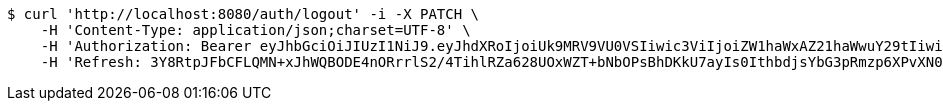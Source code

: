 [source,bash]
----
$ curl 'http://localhost:8080/auth/logout' -i -X PATCH \
    -H 'Content-Type: application/json;charset=UTF-8' \
    -H 'Authorization: Bearer eyJhbGciOiJIUzI1NiJ9.eyJhdXRoIjoiUk9MRV9VU0VSIiwic3ViIjoiZW1haWxAZ21haWwuY29tIiwiZXhwIjoxNzA4MzUyMDY3LCJpYXQiOjE3MDgzNTAyNjd9.shrkyeJnRQP7GhOF9OmbeOLMxFIe-Vt8O0Rb0Xxymzk' \
    -H 'Refresh: 3Y8RtpJFbCFLQMN+xJhWQBODE4nORrrlS2/4TihlRZa628UOxWZT+bNbOPsBhDKkU7ayIs0IthbdjsYbG3pRmzp6XPvXN0E0EDbT2viA+EDiCp5YQx4SDdPPpUpUsuYkXPhEak0ETIXLGwhneDFOrLZK2JM5mTCRal4u0m5HqYye4QA6oQeFubDrt/LOfgApNHLXUpVNZwPzoQcqO7w6eA=='
----